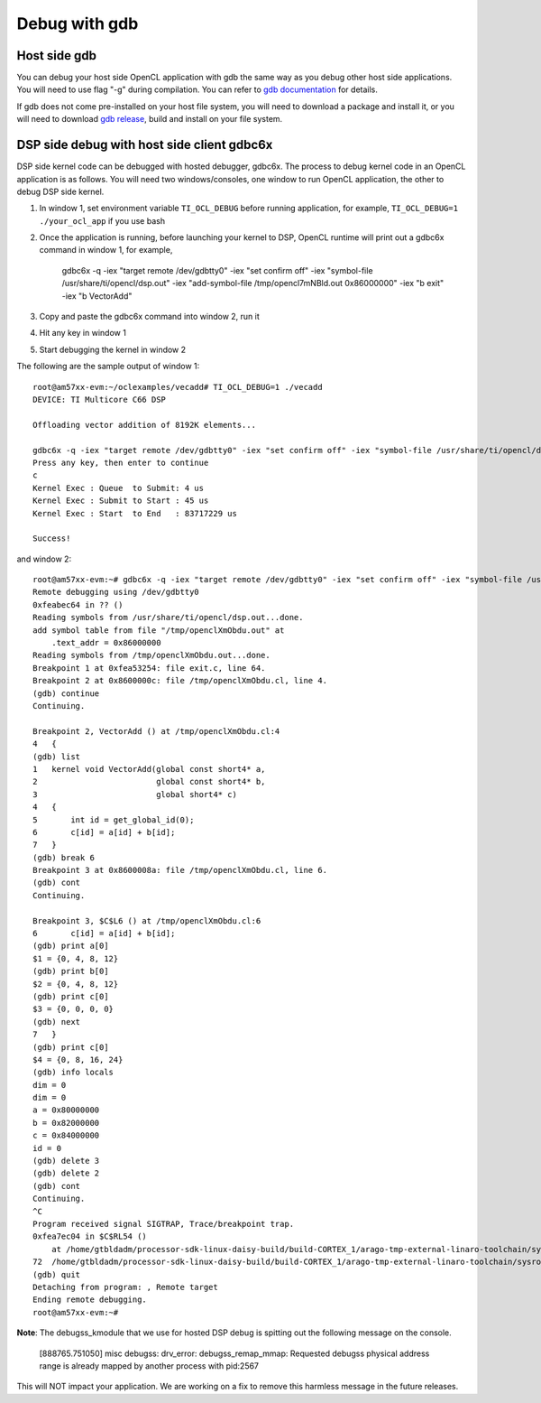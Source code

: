 ****************************
Debug with gdb
****************************

Host side gdb
======================
You can debug your host side OpenCL application with gdb the same way as
you debug other host side applications.  You will need to use flag "-g" 
during compilation.  You can refer to `gdb documentation`_ for details.

If gdb does not come pre-installed on your host file system, you will need
to download a package and install it, or you will need to download `gdb
release`_, build and install on your file system.

.. _gdb documentation: http://www.gnu.org/software/gdb/documentation/
.. _gdb release: http://www.gnu.org/software/gdb/download/


DSP side debug with host side client gdbc6x
======================
DSP side kernel code can be debugged with hosted debugger, gdbc6x.  The
process to debug kernel code in an OpenCL application is as follows.  You will
need two windows/consoles, one window to run OpenCL application, the other
to debug DSP side kernel.

1. In window 1, set environment variable ``TI_OCL_DEBUG`` before running
   application, for example, ``TI_OCL_DEBUG=1 ./your_ocl_app`` if you use bash
2. Once the application is running, before launching your kernel to DSP,
   OpenCL runtime will print out a gdbc6x command in window 1, for example,
    gdbc6x -q -iex "target remote /dev/gdbtty0" -iex "set confirm off" -iex "symbol-file /usr/share/ti/opencl/dsp.out" -iex "add-symbol-file /tmp/opencl7mNBld.out 0x86000000" -iex "b exit" -iex "b VectorAdd"
3. Copy and paste the gdbc6x command into window 2, run it
4. Hit any key in window 1
5. Start debugging the kernel in window 2

The following are the sample output of window 1::

    root@am57xx-evm:~/oclexamples/vecadd# TI_OCL_DEBUG=1 ./vecadd
    DEVICE: TI Multicore C66 DSP
    
    Offloading vector addition of 8192K elements...
    
    gdbc6x -q -iex "target remote /dev/gdbtty0" -iex "set confirm off" -iex "symbol-file /usr/share/ti/opencl/dsp.out" -iex "add-symbol-file /tmp/openclXmObdu.out 0x86000000" -iex "b exit" -iex "b VectorAdd" 
    Press any key, then enter to continue
    c
    Kernel Exec : Queue  to Submit: 4 us
    Kernel Exec : Submit to Start : 45 us
    Kernel Exec : Start  to End   : 83717229 us
    
    Success!

and window 2::

    root@am57xx-evm:~# gdbc6x -q -iex "target remote /dev/gdbtty0" -iex "set confirm off" -iex "symbol-file /usr/share/ti/opencl/dsp.out" -iex "add-symbol-file /tmp/openclXmObdu.out 0x86000000" -iex "b exit" -iex "b VectorAdd" 
    Remote debugging using /dev/gdbtty0
    0xfeabec64 in ?? ()
    Reading symbols from /usr/share/ti/opencl/dsp.out...done.
    add symbol table from file "/tmp/openclXmObdu.out" at
    	.text_addr = 0x86000000
    Reading symbols from /tmp/openclXmObdu.out...done.
    Breakpoint 1 at 0xfea53254: file exit.c, line 64.
    Breakpoint 2 at 0x8600000c: file /tmp/openclXmObdu.cl, line 4.
    (gdb) continue
    Continuing.
    
    Breakpoint 2, VectorAdd () at /tmp/openclXmObdu.cl:4
    4	{
    (gdb) list
    1	kernel void VectorAdd(global const short4* a, 
    2	                      global const short4* b, 
    3	                      global short4* c) 
    4	{
    5	    int id = get_global_id(0);
    6	    c[id] = a[id] + b[id];
    7	}
    (gdb) break 6
    Breakpoint 3 at 0x8600008a: file /tmp/openclXmObdu.cl, line 6.
    (gdb) cont
    Continuing.
    
    Breakpoint 3, $C$L6 () at /tmp/openclXmObdu.cl:6
    6	    c[id] = a[id] + b[id];
    (gdb) print a[0]
    $1 = {0, 4, 8, 12}
    (gdb) print b[0]
    $2 = {0, 4, 8, 12}
    (gdb) print c[0]
    $3 = {0, 0, 0, 0}
    (gdb) next
    7	}
    (gdb) print c[0]
    $4 = {0, 8, 16, 24}
    (gdb) info locals
    dim = 0
    dim = 0
    a = 0x80000000
    b = 0x82000000
    c = 0x84000000
    id = 0
    (gdb) delete 3
    (gdb) delete 2
    (gdb) cont
    Continuing.
    ^C
    Program received signal SIGTRAP, Trace/breakpoint trap.
    0xfea7ec04 in $C$RL54 ()
        at /home/gtbldadm/processor-sdk-linux-daisy-build/build-CORTEX_1/arago-tmp-external-linaro-toolchain/sysroots/am57xx-evm/usr/share/ti/ti-sysbios-tree/packages/ti/sysbios/knl/Idle.c:72
    72	/home/gtbldadm/processor-sdk-linux-daisy-build/build-CORTEX_1/arago-tmp-external-linaro-toolchain/sysroots/am57xx-evm/usr/share/ti/ti-sysbios-tree/packages/ti/sysbios/knl/Idle.c: No such file or directory.
    (gdb) quit
    Detaching from program: , Remote target
    Ending remote debugging.
    root@am57xx-evm:~# 

**Note**: The debugss_kmodule that we use for hosted DSP debug is spitting out
the following message on the console.

    [888765.751050] misc debugss: drv_error: debugss_remap_mmap: Requested debugss physical address range is already mapped by another process with pid:2567

This will NOT impact your application.  We are working on a fix to remove
this harmless message in the future releases.
